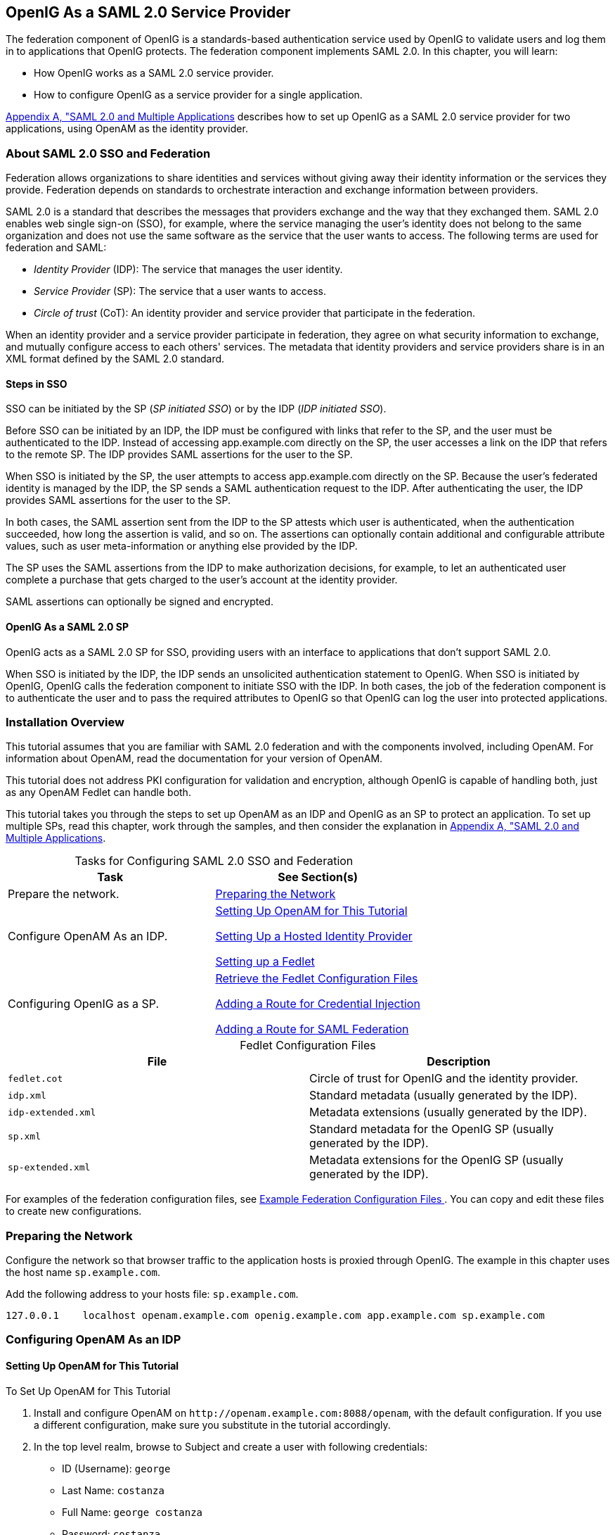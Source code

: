 ////
  The contents of this file are subject to the terms of the Common Development and
  Distribution License (the License). You may not use this file except in compliance with the
  License.
 
  You can obtain a copy of the License at legal/CDDLv1.0.txt. See the License for the
  specific language governing permission and limitations under the License.
 
  When distributing Covered Software, include this CDDL Header Notice in each file and include
  the License file at legal/CDDLv1.0.txt. If applicable, add the following below the CDDL
  Header, with the fields enclosed by brackets [] replaced by your own identifying
  information: "Portions copyright [year] [name of copyright owner]".
 
  Copyright 2017 ForgeRock AS.
  Portions Copyright 2024-2025 3A Systems LLC.
////

:figure-caption!:
:example-caption!:
:table-caption!:


[#chap-federation]
== OpenIG As a SAML 2.0 Service Provider

The federation component of OpenIG is a standards-based authentication service used by OpenIG to validate users and log them in to applications that OpenIG protects. The federation component implements SAML 2.0. In this chapter, you will learn:

* How OpenIG works as a SAML 2.0 service provider.

* How to configure OpenIG as a service provider for a single application.

xref:appendix-multiple-sps.adoc#appendix-multiple-sps[Appendix A, "SAML 2.0 and Multiple Applications] describes how to set up OpenIG as a SAML 2.0 service provider for two applications, using OpenAM as the identity provider.

[#about-saml2]
=== About SAML 2.0 SSO and Federation

Federation allows organizations to share identities and services without giving away their identity information or the services they provide. Federation depends on standards to orchestrate interaction and exchange information between providers.

SAML 2.0 is a standard that describes the messages that providers exchange and the way that they exchanged them. SAML 2.0 enables web single sign-on (SSO), for example, where the service managing the user's identity does not belong to the same organization and does not use the same software as the service that the user wants to access.
The following terms are used for federation and SAML:

* __Identity Provider__ (IDP): The service that manages the user identity.

* __Service Provider__ (SP): The service that a user wants to access.

* __Circle of trust__ (CoT): An identity provider and service provider that participate in the federation.

When an identity provider and a service provider participate in federation, they agree on what security information to exchange, and mutually configure access to each others' services. The metadata that identity providers and service providers share is in an XML format defined by the SAML 2.0 standard.

[#d2528e3270]
==== Steps in SSO

SSO can be initiated by the SP (__SP initiated SSO__) or by the IDP (__IDP initiated SSO__).

Before SSO can be initiated by an IDP, the IDP must be configured with links that refer to the SP, and the user must be authenticated to the IDP. Instead of accessing app.example.com directly on the SP, the user accesses a link on the IDP that refers to the remote SP. The IDP provides SAML assertions for the user to the SP.

When SSO is initiated by the SP, the user attempts to access app.example.com directly on the SP. Because the user's federated identity is managed by the IDP, the SP sends a SAML authentication request to the IDP. After authenticating the user, the IDP provides SAML assertions for the user to the SP.

In both cases, the SAML assertion sent from the IDP to the SP attests which user is authenticated, when the authentication succeeded, how long the assertion is valid, and so on. The assertions can optionally contain additional and configurable attribute values, such as user meta-information or anything else provided by the IDP.

The SP uses the SAML assertions from the IDP to make authorization decisions, for example, to let an authenticated user complete a purchase that gets charged to the user's account at the identity provider.

SAML assertions can optionally be signed and encrypted.


[#d2528e3291]
==== OpenIG As a SAML 2.0 SP

OpenIG acts as a SAML 2.0 SP for SSO, providing users with an interface to applications that don't support SAML 2.0.

When SSO is initiated by the IDP, the IDP sends an unsolicited authentication statement to OpenIG. When SSO is initiated by OpenIG, OpenIG calls the federation component to initiate SSO with the IDP. In both cases, the job of the federation component is to authenticate the user and to pass the required attributes to OpenIG so that OpenIG can log the user into protected applications.



[#federation-installation]
=== Installation Overview

This tutorial assumes that you are familiar with SAML 2.0 federation and with the components involved, including OpenAM. For information about OpenAM, read the documentation for your version of OpenAM.

This tutorial does not address PKI configuration for validation and encryption, although OpenIG is capable of handling both, just as any OpenAM Fedlet can handle both.

This tutorial takes you through the steps to set up OpenAM as an IDP and OpenIG as an SP to protect an application. To set up multiple SPs, read this chapter, work through the samples, and then consider the explanation in xref:appendix-multiple-sps.adoc#appendix-multiple-sps[Appendix A, "SAML 2.0 and Multiple Applications].

[#d2528e3314]
.Tasks for Configuring SAML 2.0 SSO and Federation
[cols="50%,50%"]
|===
|Task |See Section(s) 

a|Prepare the network.
a|xref:#prepare-network[Preparing the Network]

a|Configure OpenAM As an IDP.
a|xref:#set-up-openam[ Setting Up OpenAM for This Tutorial ]

xref:#hosted-id[ Setting Up a Hosted Identity Provider ]

xref:#fedlet[ Setting up a Fedlet ]

a|Configuring OpenIG as a SP.
a|xref:#copy-conf-files[ Retrieve the Fedlet Configuration Files ]

xref:#route-credential-injection[ Adding a Route for Credential Injection ]

xref:#route-saml-fed[ Adding a Route for SAML Federation ]

|===

[#d2528e3373]
.Fedlet Configuration Files
[cols="50%,50%"]
|===
|File |Description 

a|`fedlet.cot`
a|Circle of trust for OpenIG and the identity provider.

a|`idp.xml`
a|Standard metadata (usually generated by the IDP).

a|`idp-extended.xml`
a|Metadata extensions (usually generated by the IDP).

a|`sp.xml`
a|Standard metadata for the OpenIG SP (usually generated by the IDP).

a|`sp-extended.xml`
a|Metadata extensions for the OpenIG SP (usually generated by the IDP).
|===
For examples of the federation configuration files, see xref:#example-fedlet-files[ Example Federation Configuration Files ]. You can copy and edit these files to create new configurations.


[#prepare-network]
=== Preparing the Network

Configure the network so that browser traffic to the application hosts is proxied through OpenIG. The example in this chapter uses the host name `sp.example.com`.

Add the following address to your hosts file: `sp.example.com`.

[source]
----
127.0.0.1    localhost openam.example.com openig.example.com app.example.com sp.example.com
----


[#fed-tutorial-configure-openam]
=== Configuring OpenAM As an IDP


[#set-up-openam]
==== Setting Up OpenAM for This Tutorial


[#d2528e3483]
.To Set Up OpenAM for This Tutorial
====

. Install and configure OpenAM on `\http://openam.example.com:8088/openam`, with the default configuration. If you use a different configuration, make sure you substitute in the tutorial accordingly.

. In the top level realm, browse to Subject and create a user with following credentials:

* ID (Username): `george`

* Last Name: `costanza`

* Full Name: `george costanza`

* Password: `costanza`


. Edit the user to add the following information:

* Email Address: `george`

* Employee Number: `costanza`

+
For simplicity, this tutorial uses `mail` to hold the username, and `employeenumber` to hold the password. Both attributes are in the standard user profile with the default OpenAM configuration, and neither is needed for anything else in this tutorial. In a real deployment, you would use other attributes to represent real user profiles.

. Test that you can log in to OpenAM with this username and password.

====


[#hosted-id]
==== Setting Up a Hosted Identity Provider


[#d2528e3550]
.To Set Up a Hosted Identity Provider
====

. For OpenAM 13 and later, select the top level realm and browse to Create SAMLv2 Providers > Create Hosted Identity Provider.
+
For OpenAM 12 and earlier, select the Common Tasks page in the console.
+
A configuration page for the IDP is displayed.

. In metadata > Name, change `\http://openam.example.com:8088/openam` to `openam`.
+
This makes it easier to refer to OpenAM as the IDP later.

. In metadata > Signing Key, select `test`.

. In Circle of Trust, select an existing circle of trust (CoT) or select Add and enter the name of a new CoT. In this example, the CoT is called `Circle of Trust`.

. In Attribute Mapping, map the `mail` attribute to `mail`, and map the `employeenumber` attribute to `employeenumber`.
+
The SAML 2.0 attribute mapping indicates that OpenIG (the SP) wants OpenAM (the IDP) to get the value of these attributes from the user profile and send them to OpenIG. OpenIG can use the attribute values to log the user in to the application it protects.

. Select Configure.
+
A confirmation page is displayed. You can start to create a Fedlet from this page or go back to the top level realm, as described in the following procedure.

====


[#fedlet]
==== Setting up a Fedlet

A Fedlet is an example web application that acts as a lightweight SAML v2.0 SP. When you create a Fedlet, the federation configuration files are created in a directory similar to this: `$HOME/openam/myfedlets/openig-fedlet/Fedlet.zip`.

[#d2528e3616]
.To Set Up a Fedlet
====

. For OpenAM 13 and later, in the top level realm browse to Create Fedlet.
+
For OpenAM 12 and earlier, select the Common Tasks page in the console.

. In Name, enter a name for the Fedlet. In this tutorial, the Fedlet is named `sp`.

. In Destination URL, enter the following URL for the SP: `\http://sp.example.com:8080/saml`.

. In Attribute Mapping, map the `mail` attribute to `mail`, and map the `employeenumber` attribute to `employeenumber`.

. Select Create.
+
After successfully creating the Fedlet, OpenAM displays the location of the configuration files. Depending on your version of OpenAM, the configuration files are in a `war` directory or .zip file.
+
The .zip file is named something like `$HOME/openam/myfedlets/sp/Fedlet.zip` on the system where OpenAM runs.

====



[#fed-tutorial-configure-federation]
=== Configuring OpenIG As an SP

Before you start, prepare OpenIG and the minimal HTTP server as shown in xref:chap-quickstart.adoc#chap-quickstart[Getting Started]. Getting the basic setup to work before you configure federation makes it simpler to troubleshoot if anything goes wrong.

To test your setup, access the HTTP server home page through OpenIG at link:http://openig.example.com:8080[http://openig.example.com:8080, window=\_blank]. Log in as username `george`, password `costanza`. You should see a page showing the username and some information about the request.

[#copy-conf-files]
==== Retrieve the Fedlet Configuration Files


[#d2528e3684]
.To Retrieve the Fedlet Configuration Files
====

. Unpack the configuration files from the Fedlet you created in xref:#fedlet[ Setting up a Fedlet ]. For example, unpack the .zip file as follows:
+

[source, console]
----
$ cd $HOME/openam/myfedlets/sp
$ unzip Fedlet.zip
$ mkdir $HOME/.openig/SAML
$ cp conf/* $HOME/.openig/SAML
$ ls -l $HOME/.openig/SAML

FederationConfig.properties
fedlet.cot
idp-extended.xml
idp.xml
sp-extended.xml
sp.xml
----

. Restart OpenIG.

====


[#route-credential-injection]
==== Adding a Route for Credential Injection

Create the configuration file `$HOME/.openig/config/routes/05-saml.json`.

On Windows, the file name should be `%appdata%\OpenIG\config\routes\05-saml.json`.

[source, javascript]
----
{
  "handler": {
    "type": "SamlFederationHandler",
    "config": {
      "assertionMapping": {
        "username": "mail",
        "password": "employeenumber"
      },
      "redirectURI": "/federate"
    }
  },
  "condition": "${matches(request.uri.path, '^/saml')}",
  "session": "JwtSession"
}
----
The route injects credentials into the context, based on attribute values from the SAML assertion returned on successful authentication. Note the following features of the route:

* The route matches requests to `/saml`.

* The `SamlFederationHandler` extracts credentials from the attributes returned in the SAML 2.0 assertion. It then redirects to the `/federate` route.

* The route uses the `JwtSession` implementation, meaning it stores encrypted session information in a browser cookie. The name is a reference to the `JwtSession` object defined in `config.json`. For details, see xref:../reference/misc-conf.adoc#JwtSession[JwtSession(5)] in the __Configuration Reference__.



[#route-saml-fed]
==== Adding a Route for SAML Federation

Create the configuration file `$HOME/.openig/config/routes/05-federate.json`.

On Windows, the file name should be `%appdata%\OpenIG\config\routes\05-federate.json`.

[source, javascript]
----
{
  "handler": {
    "type": "DispatchHandler",
    "config": {
      "bindings": [
        {
          "condition": "${empty session.username}",
          "handler": {
            "type": "StaticResponseHandler",
            "config": {
              "status": 302,
              "reason": "Found",
              "headers": {
                "Location": [
                  "http://sp.example.com:8080/saml/SPInitiatedSSO"
                ]
              }
            }
          }
        },
        {
          "handler": {
            "type": "Chain",
            "config": {
              "filters": [
                {
                  "type": "StaticRequestFilter",
                  "config": {
                    "method": "POST",
                    "uri": "http://app.example.com:8081",
                    "form": {
                      "username": [
                        "${session.username}"
                      ],
                      "password": [
                        "${session.password}"
                      ]
                    }
                  }
                }
              ],
              "handler": "ClientHandler"
            }
          }
        }
      ]
    }
  },
  "condition": "${matches(request.uri.path, '^/federate')}",
  "session": "JwtSession"
}
----
Notice the following features of the route:

* The route matches requests to `/federate`. This is the route you use to test the configuration.

* If the username has not been populated in the context, the user has not yet authenticated with the IDP. In this case,
+

** The `DispatchHandler` dispatches requests to the `StaticResponseHandler`.

** The `StaticResponseHandler` redirects to the SP-initiated SSO end point to initiate SAML 2.0 web browser SSO.

** After authentication is successful, the `SamlFederationHandler` injects credentials into the session.

+
If the credentials have been inserted into the context, or after successful authentication in the previous step, the `DispatchHandler` dispatches requests to the `Chain` to log the user in to the protected application.

* The `StaticRequestFilter` retrieves the username and password from the context and replaces your browser's original HTTP GET request with an HTTP POST login request that contains the credentials to authenticate.

* The route uses the `JwtSession` implementation, meaning it stores encrypted session information in a browser cookie. The name is a reference to the `JwtSession` object defined in `config.json`. For details, see xref:../reference/misc-conf.adoc#JwtSession[JwtSession(5)] in the __Configuration Reference__.


[TIP]
====
If more dynamic control is needed for the URL where the user agent is redirected, then use the `RelayState` query string parameter in the URL of the redirect `Location` header. The `RelayState` query string parameter specifies where to redirect the user when the SAML 2.0 web browser SSO process is complete. The `RelayState` overrides the redirectURI set in the `SamlFederationHandler`. The `RelayState` value must be URL-encoded. When using an expression, use the `urlEncode()` function to encode the value. For example: `${urlEncodeQueryParameterNameOrValue(contexts.router.originalUri)}`. In the following example, the user is finally redirected to the original URI from the request:

[source, javascript]
----
"headers": {
    "Location": [
        "http://openig.example.com:8080/saml/SPInitiatedSSO?RelayState=${urlEncodeQueryParameterNameOrValue(contexts.router.originalUri)}"
    ]
}
----
====



[#fed-tutorial-testing]
=== Testing the Configuration


[#d2528e3876]
==== Testing IDP-initiated SSO


* Log out of the OpenAM console and select this link for link:http://openam.example.com:8088/openam/idpssoinit?NameIDFormat=urn:oasis:names:tc:SAML:2.0:nameid-format:transient&metaAlias=/idp&spEntityID=sp&binding=urn:oasis:names:tc:SAML:2.0:bindings:HTTP-POST[IDP-initiated SSO, window=\_blank]. The OpenAM login page is displayed.

* Log in to OpenAM with username `george` and password `costanza`. OpenIG returns the response page showing that the user has logged in.

The following sequence diagram shows what just happened.

[#saml-idp-initiated]
image::images/saml-idp-initiated.png[]


[#d2528e3906]
==== Testing SP-initiated SSO


* Log out of the OpenAM console, and browse to the URL for the route at link:http://openig.example.com:8080/federate[http://openig.example.com:8080/federate, window=\_blank]. The OpenAM login page is displayed.

* Log in to OpenAM with the username `george` and password `costanza`. OpenIG returns the response page showing that the user has logged in.

The following sequence diagram shows what just happened.

[#saml-sp-initiated]
image::images/saml-sp-initiated.png[]



[#example-fedlet-files]
=== Example Federation Configuration Files


[#d2528e3938]
==== Circle of Trust

The following example of `$HOME/.openig/SAML/fedlet.cot` defines a CoT between OpenAM as the IDP and an OpenIG SP:

[source, ini]
----
cot-name=Circle of Trust
sun-fm-cot-status=Active
sun-fm-trusted-providers=openam,sp
sun-fm-saml2-readerservice-url=
sun-fm-saml2-writerservice-url=
----


[#d2528e3948]
==== SAML Configuration File

The following example of `$HOME/.openig/SAML/sp.xml` defines a SAML configuration file for an OpenIG service provider, `sp`:

[source, xml]
----
<EntityDescriptor
  entityID="sp"
  xmlns="urn:oasis:names:tc:SAML:2.0:metadata">
  <SPSSODescriptor
    AuthnRequestsSigned="false"
    WantAssertionsSigned="false"
    protocolSupportEnumeration="urn:oasis:names:tc:SAML:2.0:protocol">
    <SingleLogoutService
      Binding="urn:oasis:names:tc:SAML:2.0:bindings:HTTP-Redirect"
      Location="http://sp.example.com:8080/saml/fedletSloRedirect"
      ResponseLocation="http://sp.example.com:8080/saml/fedletSloRedirect"/>
    <SingleLogoutService
      Binding="urn:oasis:names:tc:SAML:2.0:bindings:HTTP-POST"
      Location="http://sp.example.com:8080/saml/fedletSloPOST"
      ResponseLocation="http://sp.example.com:8080/saml/fedletSloPOST"/>
    <SingleLogoutService
      Binding="urn:oasis:names:tc:SAML:2.0:bindings:SOAP"
      Location="http://sp.example.com:8080/saml/fedletSloSoap"/>
    <NameIDFormat>urn:oasis:names:tc:SAML:2.0:nameid-format:transient</NameIDFormat>
    <AssertionConsumerService
      isDefault="true"
      index="0"
      Binding="urn:oasis:names:tc:SAML:2.0:bindings:HTTP-POST"
      Location="http://sp.example.com:8080/saml/fedletapplication"/>
    <AssertionConsumerService
      index="1"
      Binding="urn:oasis:names:tc:SAML:2.0:bindings:HTTP-Artifact"
      Location="http://sp.example.com:8080/saml/fedletapplication"/>
  </SPSSODescriptor>
  <RoleDescriptor
    xmlns:xsi="http://www.w3.org/2001/XMLSchema-instance"
    xmlns:query="urn:oasis:names:tc:SAML:metadata:ext:query"
    xsi:type="query:AttributeQueryDescriptorType"
    protocolSupportEnumeration="urn:oasis:names:tc:SAML:2.0:protocol">
  </RoleDescriptor>
  <XACMLAuthzDecisionQueryDescriptor
    WantAssertionsSigned="false"
    protocolSupportEnumeration="urn:oasis:names:tc:SAML:2.0:protocol">
  </XACMLAuthzDecisionQueryDescriptor>
</EntityDescriptor>
----


[#d2528e3961]
==== Extended Configuration File

The following example of `$HOME/.openig/SAML/sp-extended.xml` defines a SAML configuration file for an OpenIG service provider, `sp`:

[source, xml]
----
<EntityConfig xmlns="urn:sun:fm:SAML:2.0:entityconfig"
    xmlns:fm="urn:sun:fm:SAML:2.0:entityconfig"
    hosted="1"
    entityID="sp">

    <SPSSOConfig metaAlias="/sp">
        <Attribute name="description">
            <Value></Value>
        </Attribute>
        <Attribute name="signingCertAlias">
            <Value></Value>
        </Attribute>
        <Attribute name="encryptionCertAlias">
            <Value></Value>
        </Attribute>
        <Attribute name="basicAuthOn">
            <Value>false</Value>
        </Attribute>
        <Attribute name="basicAuthUser">
            <Value></Value>
        </Attribute>
        <Attribute name="basicAuthPassword">
            <Value></Value>
        </Attribute>
        <Attribute name="autofedEnabled">
            <Value>false</Value>
        </Attribute>
        <Attribute name="autofedAttribute">
            <Value></Value>
        </Attribute>
        <Attribute name="transientUser">
            <Value>anonymous</Value>
        </Attribute>
        <Attribute name="spAdapter">
            <Value></Value>
        </Attribute>
        <Attribute name="spAdapterEnv">
            <Value></Value>
        </Attribute>
        <Attribute name="fedletAdapter">
            <Value>com.sun.identity.saml2.plugins.DefaultFedletAdapter</Value>
        </Attribute>
        <Attribute name="fedletAdapterEnv">
            <Value></Value>
        </Attribute>
        <Attribute name="spAccountMapper">
            <Value>com.sun.identity.saml2.plugins.DefaultLibrarySPAccountMapper</Value>
        </Attribute>
        <Attribute name="useNameIDAsSPUserID">
            <Value>false</Value>
        </Attribute>
        <Attribute name="spAttributeMapper">
            <Value>com.sun.identity.saml2.plugins.DefaultSPAttributeMapper</Value>
        </Attribute>
        <Attribute name="spAuthncontextMapper">
            <Value>com.sun.identity.saml2.plugins.DefaultSPAuthnContextMapper</Value>
        </Attribute>
        <Attribute name="spAuthncontextClassrefMapping">
            <Value>urn:oasis:names:tc:SAML:2.0:ac:classes:PasswordProtectedTransport|0|default</Value>
        </Attribute>
        <Attribute name="spAuthncontextComparisonType">
           <Value>exact</Value>
        </Attribute>
        <Attribute name="attributeMap">
           <Value>employeenumber=employeenumber</Value>
           <Value>mail=mail</Value>
        </Attribute>
        <Attribute name="saml2AuthModuleName">
           <Value></Value>
       </Attribute>
       <Attribute name="localAuthURL">
           <Value></Value>
       </Attribute>
       <Attribute name="intermediateUrl">
           <Value></Value>
       </Attribute>
       <Attribute name="defaultRelayState">
           <Value></Value>
       </Attribute>
       <Attribute name="appLogoutUrl">
           <Value>http://sp1.example.com:8080/saml/logout</Value>
       </Attribute>
       <Attribute name="assertionTimeSkew">
           <Value>300</Value>
       </Attribute>
       <Attribute name="wantAttributeEncrypted">
           <Value></Value>
       </Attribute>
       <Attribute name="wantAssertionEncrypted">
           <Value></Value>
       </Attribute>
       <Attribute name="wantNameIDEncrypted">
           <Value></Value>
       </Attribute>
       <Attribute name="wantPOSTResponseSigned">
           <Value></Value>
       </Attribute>
       <Attribute name="wantArtifactResponseSigned">
           <Value></Value>
       </Attribute>
       <Attribute name="wantLogoutRequestSigned">
           <Value></Value>
       </Attribute>
       <Attribute name="wantLogoutResponseSigned">
           <Value></Value>
       </Attribute>
       <Attribute name="wantMNIRequestSigned">
           <Value></Value>
       </Attribute>
       <Attribute name="wantMNIResponseSigned">
           <Value></Value>
       </Attribute>
       <Attribute name="responseArtifactMessageEncoding">
           <Value>URI</Value>
       </Attribute>
       <Attribute name="cotlist">
       <Value>Circle of Trust</Value></Attribute>
       <Attribute name="saeAppSecretList">
       </Attribute>
       <Attribute name="saeSPUrl">
           <Value></Value>
       </Attribute>
       <Attribute name="saeSPLogoutUrl">
       </Attribute>
       <Attribute name="ECPRequestIDPListFinderImpl">
           <Value>com.sun.identity.saml2.plugins.ECPIDPFinder</Value>
       </Attribute>
       <Attribute name="ECPRequestIDPList">
           <Value></Value>
       </Attribute>
       <Attribute name="ECPRequestIDPListGetComplete">
           <Value></Value>
       </Attribute>
       <Attribute name="enableIDPProxy">
           <Value>false</Value>
       </Attribute>
       <Attribute name="idpProxyList">
           <Value></Value>
       </Attribute>
       <Attribute name="idpProxyCount">
           <Value>0</Value>
       </Attribute>
       <Attribute name="useIntroductionForIDPProxy">
           <Value>false</Value>
       </Attribute>
       <Attribute name="spSessionSyncEnabled">
           <Value>false</Value>
       </Attribute>
        <Attribute name="relayStateUrlList">
        </Attribute>
    </SPSSOConfig>
    <AttributeQueryConfig metaAlias="/attrQuery">
        <Attribute name="signingCertAlias">
            <Value></Value>
        </Attribute>
        <Attribute name="encryptionCertAlias">
            <Value></Value>
        </Attribute>
        <Attribute name="wantNameIDEncrypted">
            <Value></Value>
        </Attribute>
        <Attribute name="cotlist">
            <Value>Circle of Trust</Value>
        </Attribute>
    </AttributeQueryConfig>
    <XACMLAuthzDecisionQueryConfig metaAlias="/pep">
        <Attribute name="signingCertAlias">
            <Value></Value>
        </Attribute>
        <Attribute name="encryptionCertAlias">
            <Value></Value>
        </Attribute>
        <Attribute name="basicAuthOn">
            <Value>false</Value>
        </Attribute>
        <Attribute name="basicAuthUser">
            <Value></Value>
        </Attribute>
        <Attribute name="basicAuthPassword">
            <Value></Value>
        </Attribute>
        <Attribute name="wantXACMLAuthzDecisionResponseSigned">
            <Value>false</Value>
        </Attribute>
        <Attribute name="wantAssertionEncrypted">
            <Value>false</Value>
        </Attribute>
        <Attribute name="cotlist">
            <Value>Circle of Trust</Value>
        </Attribute>
    </XACMLAuthzDecisionQueryConfig>
</EntityConfig>
----



